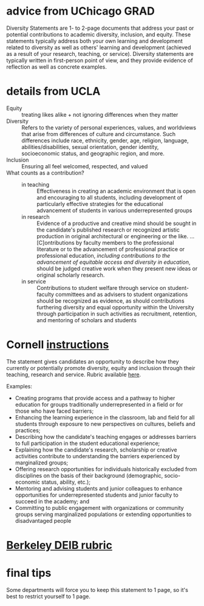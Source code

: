 * advice from UChicago GRAD

Diversity Statements are 1- to 2-page documents that address your past or potential contributions to academic diversity, inclusion, and equity. These statements typically address both your own learning and development related to diversity as well as others' learning and development (achieved as a result of your research, teaching, or service). Diversity statements are typically written in first-person point of view, and they provide evidence of reflection as well as concrete examples.

* details from UCLA

- Equity :: treating likes alike + not ignoring differences when they matter
- Diversity :: Refers to the variety of personal experiences, values, and worldviews that arise from differences of culture and circumstance. Such differences include race, ethnicity, gender, age, religion, language, abilities/disabilities, sexual orientation, gender identity, socioeconomic status, and geographic region, and more.
- Inclusion :: Ensuring all feel welcomed, respected, and valued
- What counts as a contribution? ::
  - in teaching :: Effectiveness in creating an academic environment that is open and encouraging to all students, including development of particularly effective strategies for the educational advancement of students in various underrepresented groups
  - in research :: Evidence of a productive and creative mind should be sought in the candidate's published research or recognized artistic production in original architectural or engineering or the like. ... [C]ontributions by faculty members to the professional literature or to the advancement of professional practice or professional education, /including contributions to the advancement of equitable access and diversity in education/, should be judged creative work when they present new ideas or original scholarly research.
  - in service :: Contributions to student welfare through service on student-faculty committees and as advisers to student organizations should be recognized as evidence, as should contributions furthering diversity and equal opportunity within the University through participation in such activities as recruitment, retention, and mentoring of scholars and students

* Cornell [[https://facultydevelopment.cornell.edu/information-for-faculty-candidates/][instructions]]

The statement gives candidates an opportunity to describe how they currently or potentially promote diversity, equity and inclusion through their teaching, research and service. Rubric available [[https://facultydevelopment.cornell.edu/rubric-assessing-candidate-on-diversity-equity-and-inclusion/][here]].

Examples:
- Creating programs that provide access and a pathway to higher education for groups traditionally underrepresented in a field or for those who have faced barriers;
- Enhancing the learning experience in the classroom, lab and field for all students through exposure to new perspectives on cultures, beliefs and practices;
- Describing how the candidate's teaching engages or addresses barriers to full participation in the student educational experience;
- Explaining how the candidate's research, scholarship or creative activities contribute to understanding the barriers experienced by marginalized groups;
- Offering research opportunities for individuals historically excluded from disciplines on the basis of their background (demographic, socio-economic status, ability, etc.);
- Mentoring and advising students and junior colleagues to enhance opportunities for underrepresented students and junior faculty to succeed in the academy; and
- Committing to public engagement with organizations or community groups serving marginalized populations or extending opportunities to disadvantaged people

* [[https://ofew.berkeley.edu/recruitment/contributions-diversity/rubric-assessing-candidate-contributions-diversity-equity][Berkeley DEIB rubric]]

* final tips

Some departments will force you to keep this statement to 1 page, so it's best to restrict yourself to 1 page.